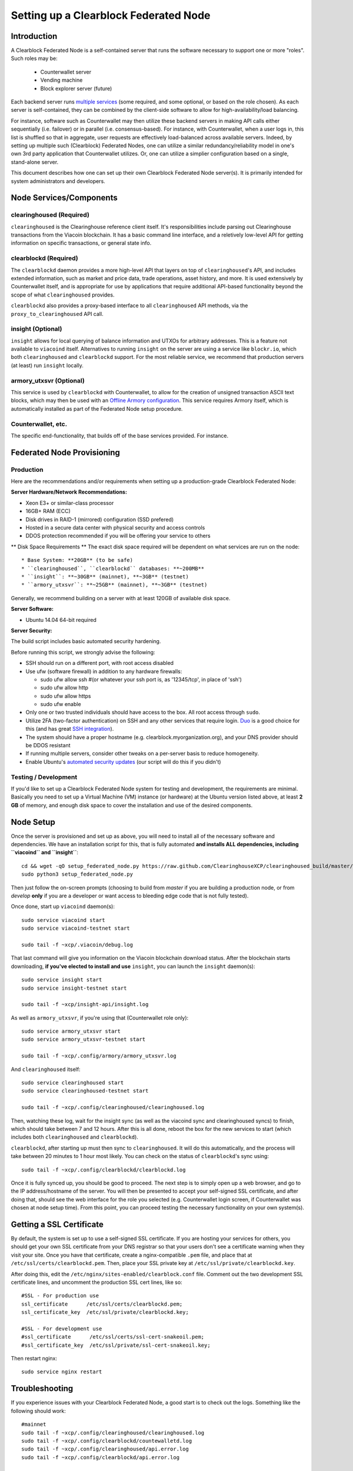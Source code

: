 Setting up a Clearblock Federated Node
==============================================

Introduction
-------------

A Clearblock Federated Node is a self-contained server that runs the software necessary to support one or more "roles".
Such roles may be:
   * Counterwallet server
   * Vending machine
   * Block explorer server (future)

Each backend server runs `multiple services <components>`__ (some required, and some optional, or based on the role chosen).
As each server is self-contained, they can be combined by the client-side software to allow for high-availability/load balancing.

For instance, software such as Counterwallet may then utilize these backend servers in making API calls either sequentially (i.e. failover) or in
parallel (i.e. consensus-based). For instance, with Counterwallet, when a user logs in, this list is shuffled so that
in aggregate, user requests are effectively load-balanced across available servers. Indeed, by setting up multiple such
(Clearblock) Federated Nodes, one can utilize a similar redundancy/reliability model in one's own 3rd party application
that Counterwallet utilizes. Or, one can utilize a simplier configuration based on a single, stand-alone server.

This document describes how one can set up their own Clearblock Federated Node server(s). It is primarily intended
for system administrators and developers.


.. _components:

Node Services/Components
-------------------------

clearinghoused (Required)
^^^^^^^^^^^^^^^^^^^^^^^^^^^

``clearinghoused`` is the Clearinghouse reference client itself. It's responsibilities include parsing out Clearinghouse
transactions from the Viacoin blockchain. It has a basic command line interface, and a reletively low-level API for
getting information on specific transactions, or general state info.

clearblockd (Required)
^^^^^^^^^^^^^^^^^^^^^^^^^^

The ``clearblockd`` daemon provides a more high-level API that layers on top of ``clearinghoused``'s API, and includes extended
information, such as market and price data, trade operations, asset history, and more. It is used extensively by Counterwallet
itself, and is appropriate for use by applications that require additional API-based functionality beyond the scope of
what ``clearinghoused`` provides.

``clearblockd`` also provides a proxy-based interface to all ``clearinghoused`` API methods, via the ``proxy_to_clearinghoused`` API call.

insight (Optional)
^^^^^^^^^^^^^^^^^^^^^^^^^^

``insight`` allows for local querying of balance information and UTXOs for arbitrary addresses. This is a feature not available
to ``viacoind`` itself. Alternatives to running ``insight`` on the server are using a service like ``blockr.io``, which
both ``clearinghoused`` and ``clearblockd`` support. For the most reliable service, we recommend that production
servers (at least) run ``insight`` locally.

armory_utxsvr (Optional)
^^^^^^^^^^^^^^^^^^^^^^^^^^

This service is used by ``clearblockd`` with Counterwallet, to allow for the creation of unsigned transaction
ASCII text blocks, which may then be used with an `Offline Armory configuration <https://viacoinarmory.com/about/using-our-wallet/>`__.
This service requires Armory itself, which is automatically installed as part of the Federated Node setup procedure.

Counterwallet, etc.
^^^^^^^^^^^^^^^^^^^^

The specific end-functionality, that builds off of the base services provided. For instance.


Federated Node Provisioning
--------------------------------

Production
^^^^^^^^^^^^

Here are the recommendations and/or requirements when setting up a production-grade Clearblock Federated Node:

**Server Hardware/Network Recommendations:**

- Xeon E3+ or similar-class processor
- 16GB+ RAM (ECC)
- Disk drives in RAID-1 (mirrored) configuration (SSD prefered)
- Hosted in a secure data center with physical security and access controls
- DDOS protection recommended if you will be offering your service to others

** Disk Space Requirements **
The exact disk space required will be dependent on what services are run on the node::

* Base System: **20GB** (to be safe)
* ``clearinghoused``, ``clearblockd`` databases: **~200MB**
* ``insight``: **~30GB** (mainnet), **~3GB** (testnet)
* ``armory_utxsvr``: **~25GB** (mainnet), **~3GB** (testnet)

Generally, we recommend building on a server with at least 120GB of available disk space.

**Server Software:**

- Ubuntu 14.04 64-bit required

**Server Security:**

The build script includes basic automated security hardening.

Before running this script, we strongly advise the following:

- SSH should run on a different port, with root access disabled
- Use ufw (software firewall) in addition to any hardware firewalls:

  - sudo ufw allow ssh   #(or whatever your ssh port is, as '12345/tcp', in place of 'ssh')
  - sudo ufw allow http
  - sudo ufw allow https
  - sudo ufw enable

- Only one or two trusted individuals should have access to the box. All root access through ``sudo``.
- Utilize 2FA (two-factor authentication) on SSH and any other services that require login.
  `Duo <https://www.duosecurity.com/>`__ is a good choice for this (and has great `SSH integration <https://www.duosecurity.com/unix>`__).
- The system should have a proper hostname (e.g. clearblock.myorganization.org), and your DNS provider should be DDOS resistant
- If running multiple servers, consider other tweaks on a per-server basis to reduce homogeneity.  
- Enable Ubuntu's  `automated security updates <http://askubuntu.com/a/204>`__ (our script will do this if you didn't)


Testing / Development
^^^^^^^^^^^^^^^^^^^^^^

If you'd like to set up a Clearblock Federated Node system for testing and development, the requirements are minimal. Basically you
need to set up a Virtual Machine (VM) instance (or hardware) at the Ubuntu version listed above, at least **2 GB**
of memory, and enough disk space to cover the installation and use of the desired components.

Node Setup
-----------

Once the server is provisioned and set up as above, you will need to install all of the necessary software and dependencies. We have an
installation script for this, that is fully automated **and installs ALL dependencies, including ``viacoind`` and ``insight``**::

    cd && wget -qO setup_federated_node.py https://raw.github.com/ClearinghouseXCP/clearinghoused_build/master/setup_federated_node.py
    sudo python3 setup_federated_node.py

Then just follow the on-screen prompts (choosing to build from *master* if you are building a production node,
or from *develop* **only** if you are a developer or want access to bleeding edge code that is not fully tested).

Once done, start up ``viacoind`` daemon(s)::

    sudo service viacoind start
    sudo service viacoind-testnet start
    
    sudo tail -f ~xcp/.viacoin/debug.log 

That last command will give you information on the Viacoin blockchain download status. After the blockchain starts
downloading, **if you've elected to install and use** ``insight``, you can launch the ``insight`` daemon(s)::

    sudo service insight start
    sudo service insight-testnet start
    
    sudo tail -f ~xcp/insight-api/insight.log 

As well as ``armory_utxsvr``, if you're using that (Counterwallet role only)::

    sudo service armory_utxsvr start
    sudo service armory_utxsvr-testnet start
    
    sudo tail -f ~xcp/.config/armory/armory_utxsvr.log

And ``clearinghoused`` itself::

    sudo service clearinghoused start
    sudo service clearinghoused-testnet start
    
    sudo tail -f ~xcp/.config/clearinghoused/clearinghoused.log

Then, watching these log, wait for the insight sync (as well as the viacoind sync and clearinghoused syncs) to finish,
which should take between 7 and 12 hours. After this is all done, reboot the box for the new services to
start (which includes both ``clearinghoused`` and ``clearblockd``).

``clearblockd``, after starting up must then sync to ``clearinghoused``. It will do this automatically, and the
process will take between 20 minutes to 1 hour most likely. You can check on the status of ``clearblockd``'s
sync using::

    sudo tail -f ~xcp/.config/clearblockd/clearblockd.log

Once it is fully synced up, you should be good to proceed. The next step is to simply open up a web browser, and
go to the IP address/hostname of the server. You will then be presented to accept your self-signed SSL certificate, and
after doing that, should see the web interface for the role you selected (e.g. Counterwallet login screen, if Counterwallet
was chosen at node setup time). From this point, you can proceed testing the necessary functionality on your own system(s).


Getting a SSL Certificate
--------------------------

By default, the system is set up to use a self-signed SSL certificate. If you are hosting your services for others, 
you should get your own SSL certificate from your DNS registrar so that your users don't see a certificate warning when
they visit your site. Once you have that certificate, create a nginx-compatible ``.pem`` file, and place that
at ``/etc/ssl/certs/clearblockd.pem``. Then, place your SSL private key at ``/etc/ssl/private/clearblockd.key``.

After doing this, edit the ``/etc/nginx/sites-enabled/clearblock.conf`` file. Comment out the two development
SSL certificate lines, and uncomment the production SSL cert lines, like so::

    #SSL - For production use
    ssl_certificate      /etc/ssl/certs/clearblockd.pem;
    ssl_certificate_key  /etc/ssl/private/clearblockd.key;
  
    #SSL - For development use
    #ssl_certificate      /etc/ssl/certs/ssl-cert-snakeoil.pem;
    #ssl_certificate_key  /etc/ssl/private/ssl-cert-snakeoil.key;

Then restart nginx::

    sudo service nginx restart


Troubleshooting
------------------------------------

If you experience issues with your Clearblock Federated Node, a good start is to check out the logs. Something like the following should work::

    #mainnet
    sudo tail -f ~xcp/.config/clearinghoused/clearinghoused.log
    sudo tail -f ~xcp/.config/clearblockd/countewalletd.log
    sudo tail -f ~xcp/.config/clearinghoused/api.error.log
    sudo tail -f ~xcp/.config/clearblockd/api.error.log

    #testnet
    sudo tail -f ~xcp/.config/clearinghoused-testnet/clearinghoused.log
    sudo tail -f ~xcp/.config/clearblockd-testnet/clearblockd.log
    sudo tail -f ~xcp/.config/clearinghoused-testnet/api.error.log
    sudo tail -f ~xcp/.config/clearblockd-testnet/api.error.log
    
    #relevant nginx logs
    sudo tail -f /var/log/nginx/clearblock.access.log
    sudo tail -f /var/log/nginx/clearblock.error.log

These logs should hopefully provide some useful information that will help you further diagnose your issue. You can also
keep tailing them (or use them with a log analysis tool like Splunk) to gain insight on the current
status of ``clearinghoused``/``clearblockd``.

Also, you can start up the daemons in the foreground, for easier debugging, using the following sets of commands::

    #viacoind
    sudo su -s /bin/bash -c 'viacoind -datadir=/home/xcp/.viacoin' xcpd
    sudo su -s /bin/bash -c 'viacoind -datadir=/home/xcp/.viacoin-testnet' xcpd

    #clearinghoused & clearblockd mainnet
    sudo su -s /bin/bash -c 'clearinghoused --data-dir=/home/xcp/.config/clearinghoused' xcpd
    sudo su -s /bin/bash -c 'clearblockd --data-dir=/home/xcp/.config/clearblockd -v' xcpd
    
    #clearinghoused & clearblockd testnet
    sudo su -s /bin/bash -c 'clearinghoused --data-dir=/home/xcp/.config/clearinghoused-testnet --testnet' xcpd
    sudo su -s /bin/bash -c 'clearblockd --data-dir=/home/xcp/.config/clearblockd-testnet --testnet -v' xcpd

You can also run ``viacoind`` commands directly, e.g.::

    #mainnet
    sudo su - xcpd -s /bin/bash -c "viacoind -datadir=/home/xcp/.viacoin getinfo"
    
    #testnet
    sudo su - xcpd -s /bin/bash -c "viacoind -datadir=/home/xcp/.viacoin-testnet getinfo"


Monitoring the Server
----------------------

To monitor the server, you can use a 3rd-party service such as [Pingdom](http://www.pingdom.com) or [StatusCake](http://statuscake.com).
The federated node allows these (and any other monitoring service) to query the basic status of the server (e.g. the ``nginx``,
``clearblockd`` and ``clearinghoused`` services) via making a HTTP GET call to one of the following URLs:

* ``/_api/`` (for mainnet) 
* ``/_t_api/`` (for testnet)

If all services are up, a HTTP 200 response with the following data will be returned::

    {"clearinghoused": "OK", "clearblockd_ver": "1.3.0", "clearinghoused_ver": "9.31.0", "clearblockd": "OK",
    "clearblockd_check_elapsed": 0.0039348602294921875, "clearinghoused_last_block": {
    "block_hash": "0000000000000000313c4708da5b676f453b41d566832f80809bc4cb141ab2cd", "block_index": 311234,
    "block_time": 1405638212}, "local_online_users": 7, "clearinghoused_check_elapsed": 0.003687143325805664, 
    "clearblockd_error": null, "clearinghoused_last_message_index": 91865}
    
Note the ``"clearinghoused": "OK"`` and ``"clearblockd": "OK"`` items.

If all services but ``clearinghoused`` are up, a HTTP 500 response with ``"clearinghoused": "NOT OK"``, for instance.

If ``clearblockd`` is not working properly, ``nginx`` will return a HTTP 503 (Gateway unavailable) or 500 response.

If ``nginx`` is not working properly, either a HTTP 5xx response, or no response at all (i.e. timeout) will be returned.


Other Topics
--------------

User Configuration
^^^^^^^^^^^^^^^^^^^^

Note that when you set up a federated node, the script creates two new users on the system: ``xcp`` and ``xcpd``. (The
``xcp`` user also has an ``xcp`` group created for it as well.)

The script installs ``clearinghoused``, ``counterwallet``, etc into the home directory of the ``xcp`` user. This
user also owns all installed files. However, the daemons (i.e. ``viacoind``, ``insight``, ``clearinghoused``,
``clearblockd``, and ``nginx``) are actually run as the ``xcpd`` user, which has no write access to the files
such as the ``counterwallet`` and ``clearinghoused`` source code files. The reason things are set up like this is so that
even if there is a horrible bug in one of the products that allows for a RCE (or Remote Control Exploit), where the attacker
would essentially be able to gain the ability to execute commands on the system as that user, two things should prevent this:

* The ``xcpd`` user doesn't actually have write access to any sensitive files on the server (beyond the log and database
  files for ``viacoind``, ``clearinghoused``, etc.)
* The ``xcpd`` user uses ``/bin/false`` as its shell, which prevents the attacker from gaining shell-level access

This setup is such to minimize (and hopefully eliminate) the impact from any kind of potential system-level exploit.

Easy Updating
^^^^^^^^^^^^^^^^

To update the system with new code releases, you simply need to rerun the ``setup_federated_node`` script, like so::

    cd ~xcp/clearinghoused_build
    sudo ./setup_federated_node.py
    
As prompted, you should be able to choose just to update from git ("G"), instead of to rebuild. However, you would choose the rebuild
option if there were updates to the ``clearinghoused_build`` system files for the federated node itself (such as the
``nginx`` configuration, or the init scripts) that you wanted/needed to apply. Otherwise, update should be fine. 


Counterwallet-Specific
-----------------------

Counterwallet Multi-Server Setups
^^^^^^^^^^^^^^^^^^^^^^^^^^^^^^^^^^

Counterwallet should work out-of-the-box in a scenario where you have a single Clearblock Federated Node that both hosts the
static site content, as well as the backend Clearblock API services. You will need to read and follow this section if any of the
following apply to your situation:

- You have more than one server hosting the content (i.e. javascript, html, css resources) and API services (backend ``clearblockd``, etc)
- Or, you have a different set of hosts hosting API services than those hosting the static site content
- Or, you are hosting the static site content on a CDN

In these situations, you need to create a small file called ``servers.json`` in the ``clearblock/`` directory.
This file will contain a valid JSON-formatted object, containing an array of all of your backend servers, as well as
a number of other site specific configuration properties. For example::

    { 
      "servers": [ "https://clearblock1.mydomain.com", "https://clearblock2.mydomain.com", "https://clearblock3.mydomain.com" ],
      "forceTestnet": true,
      "googleAnalyticsUA": "UA-48454783-2",
      "googleAnalyticsUA-testnet": "UA-48454783-4",
      "rollbarAccessToken": "39d23b5a512f4169c98fc922f0d1b121",
      "disabledFeatures": ["rps", "betting"]
    }
  

Here's a description of the possible fields:

* **servers**: As in the example above, each of the hosts in ``servers`` must have a "http://" or "https://" prefix (we strongly recommend using HTTPS),
and the strings must *not* end in a slash (just leave it off). The other properties are optional, and can be set if you
make use of these services.
* **forceTestnet**: Set to true to always use testnet (not requiring 'testnet' in the FQDN, or the '?testnet=1' parameter in the URL.
* **googleAnalyticsUA** / **googleAnalyticsUA-testnet**: Set to enable google analytics for mainnet/testnet. You must have a google analytics account.
* **rollbarAccessToken**: Set to enable client-side error tracking via rollbar.com. Must have a rollbar account.
* **disabledFeatures**: Set to a list of zero or more features to disable in the UI. Possible features are:
  ``betting``, ``rps``, ``dividend``, ``exchange``, ``leaderboard``, ``portfolio``, ``stats`` and ``history``. Normally
  this can just be ``[]`` (an empty list) to not disable anything.

Once done, save this file and make sure it exists on all servers you are hosting Counterwallet static content on. Now, when you go
to your Counterwallet site, the server will read in this file immediately after loading the page, and set the list of
backend API hosts from it automatically.

Giving Op Chat Access
^^^^^^^^^^^^^^^^^^^^^^

Counterwallet has its own built-in chatbox. Users in the chat box are able to have operator (op) status, which allows them
to do things like ban or rename other users. Any op can give any other user op status via the ``/op`` command, typed into
the chat window. However, manual database-level intervention is required to give op status to the first op in the system.

Doing this, however, is simple. Here's an example that gives ``testuser1`` op access. It needs to be issued at the
command line for every node in the cluster::

    #mainnet
    mongo clearblockd
    db.chat_handles.update({handle: "testuser1"}, {$set: {op: true}})
    
    #testnet
    mongo clearblockd_testnet
    db.chat_handles.update({handle: "testuser1"}, {$set: {op: true}})

Counterwallet MultiAPI specifics
^^^^^^^^^^^^^^^^^^^^^^^^^^^^^^^^^

.. note::

    By default, Clearblock Federated Nodes can also host Counterwallet content (this will change in the future).
    Regarding this, the Clearinghouse team itself operates the primary Counterwallet platform. However, as Counterwallet is open source
    software, it is possible to host your own site with Counterwallet site (for your personal use, or as an offering to
    others), or to even host your own Counterwallet servers to use with your own Clearinghouse wallet implementation.
    The Clearinghouse team supports this kind of activity (as long as the servers are secure), as it aids with increasing decentralization.
        
    Also note that due to the nature of Counterwallet being a deterministic wallet, users using one Counterwallet platform (i.e. the
    official one, for instance) have the flexibility to start using a different Counterwallet platform instead at any time,
    and as funds (i.e. private keys) are not stored on the server in any fashion, they will be able to see their funds on either.
    (Note that the only thing that will not migrate are saved preferences, such as address aliases, the theme setting, etc.)

Counterwallet utilizes a sort of a "poor man's load balancing/failover" implementation called multiAPI (and implemented
[here](https://github.com/ClearinghouseXCP/counterwallet/blob/master/src/js/util.api.js)). multiAPI can operate in a number of fashions.

**multiAPIFailover for Read API (``get_``) Operations**

*multiAPIFailover* functionality is currently used for all read API operations. In this model, the first Federated Node
on the shuffled list is called for the data, and if it returns an error or the request times out, the second one on the
list is called, and so on. The result of the first server to successfully return are used.

Here, a "hacked" server could be modified to return bogus data. As (until being discovered) the server would be in the
shuffled list, some clients may end up consulting it. However, as this functionality is essentially for data queries only,
the worse case result is that a Counterwallet client is shown incorrect/modified data which leads to misinformed actions
on the user's behalf. Moreover, the option always exists to move all read-queries to use multiAPIConsensus in the future should the need arise.

**multiAPIConsensus for Action/Write (``create_``) Operations**

Based on this multiAPI capability, the wallet itself consults more than one of these Federated Nodes via consensus especially
for all ``create_``-type operations. For example, if you send XCP, clearinghoused on each server is still composing and sending
back the unsigned raw transaction, but for data security, it compares the results returned from all servers, and will 
only sign and broadcast (both client-side) if all the results match). This is known as *multiAPIConsensus*.

The ultimate goal here is to have a federated net of semi-trusted backend servers not tied to any one country, provider, network or
operator/admin. Through requiring consensus on the unsigned transactions returned for all ``create_`` operations, 'semi-trust'
on a single server basis leads to an overall trustworthy network. Worst case, if backend server is hacked and owned
(and the clearinghoused code modified), then you may get some invalid read results, but it won't be rewriting your XCP send
destination address, for example. The attackers would have to hack the code on every single server in the same exact
way, undetected, to do that.

Moreover, the Counterwallet web client contains basic transaction validation code that will check that any unsigned Viacoin
transaction returned from a Clearblock Federated Node contains expected inputs and outputs. This provides further
protection against potential attacks.

multiAPIConsensus actually helps discover any potential "hacked" servers as well, since a returned consensus set with
a divergent result will be rejected by the client, and thus trigger an examination of the root cause by the team.

**multiAPINewest for Redundant storage**

In the same way, these multiple servers are used to provide redundant storage of client-side preferences, to ensure we
have no single point of failure. In the case of the stored preferences for instance, when retrieved on login, the data from all servers
is taken in, and the newest result is used. This *multiAPINewest* functionality effectively makes a query across all available
Federated Nodes, and chooses the newest result (based on a "last updated"-type timestamp).

Note that with this, a "hacked" server could be modified to always return the latest timestamp, so that its results
were used. However, wallet preferences (and other data stored via this functionality) is non-sensitive, and thus user's
funds would not be at risk before the hacked server could be discovered and removed.

